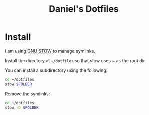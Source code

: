 #+TITLE: Daniel's Dotfiles

* Install
I am using [[https://www.gnu.org/software/stow/][GNU STOW]]  to manage symlinks.

Install the directory at ~~/dotfiles~ so that stow uses ~ as the root dir

You can install a subdirectory using the following:
#+begin_src bash
cd ~/dotfiles
stow $FOLDER
#+end_src

Remove the symlinks:
#+begin_src bash
cd ~/dotfiles
stow -D $FOLDER
#+end_src
